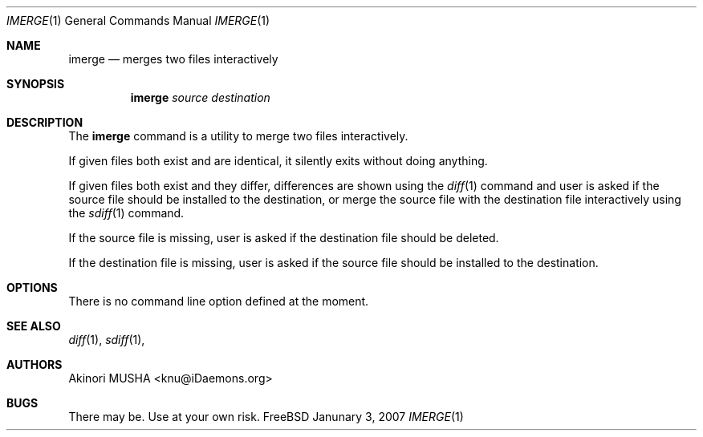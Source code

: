 .\" $Id$
.\"
.Dd Janunary 3, 2007
.Dt IMERGE 1
.Os FreeBSD
.Sh NAME
.Nm imerge
.Nd merges two files interactively
.Sh SYNOPSIS
.Nm
.Ar source
.Ar destination
.Sh DESCRIPTION
The
.Nm
command is a utility to merge two files interactively.
.Pp
If given files both exist and are identical, it silently exits without
doing anything.
.Pp
If given files both exist and they differ, differences are shown using
the
.Xr diff 1
command and user is asked if the source file should be installed to
the destination, or merge the source file with the destination file
interactively using the
.Xr sdiff 1
command.
.Pp
If the source file is missing, user is asked if the destination file
should be deleted.
.Pp
If the destination file is missing, user is asked if the source file
should be installed to the destination.
.Pp
.Sh OPTIONS
There is no command line option defined at the moment.
.Pp
.Sh SEE ALSO
.Xr diff 1 ,
.Xr sdiff 1 ,
.Sh AUTHORS
.An Akinori MUSHA Aq knu@iDaemons.org
.Sh BUGS
There may be.  Use at your own risk.
